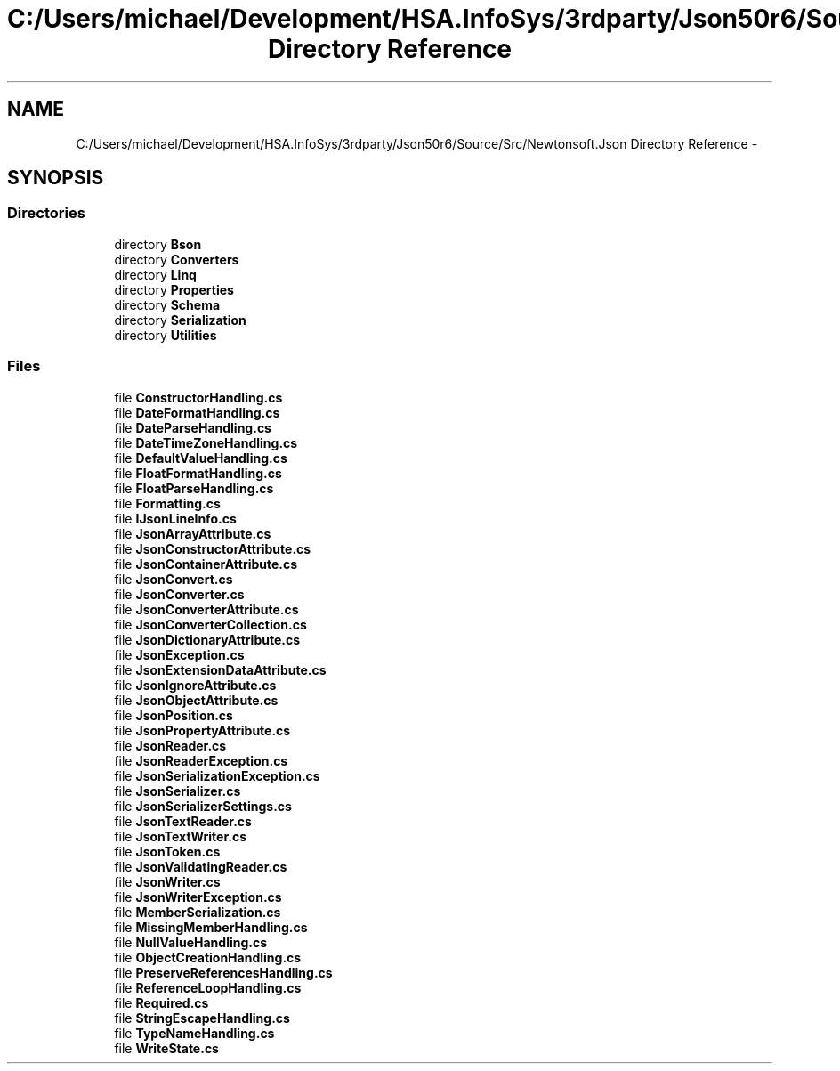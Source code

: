 .TH "C:/Users/michael/Development/HSA.InfoSys/3rdparty/Json50r6/Source/Src/Newtonsoft.Json Directory Reference" 3 "Fri Jul 5 2013" "Version 1.0" "HSA.InfoSys" \" -*- nroff -*-
.ad l
.nh
.SH NAME
C:/Users/michael/Development/HSA.InfoSys/3rdparty/Json50r6/Source/Src/Newtonsoft.Json Directory Reference \- 
.SH SYNOPSIS
.br
.PP
.SS "Directories"

.in +1c
.ti -1c
.RI "directory \fBBson\fP"
.br
.ti -1c
.RI "directory \fBConverters\fP"
.br
.ti -1c
.RI "directory \fBLinq\fP"
.br
.ti -1c
.RI "directory \fBProperties\fP"
.br
.ti -1c
.RI "directory \fBSchema\fP"
.br
.ti -1c
.RI "directory \fBSerialization\fP"
.br
.ti -1c
.RI "directory \fBUtilities\fP"
.br
.in -1c
.SS "Files"

.in +1c
.ti -1c
.RI "file \fBConstructorHandling\&.cs\fP"
.br
.ti -1c
.RI "file \fBDateFormatHandling\&.cs\fP"
.br
.ti -1c
.RI "file \fBDateParseHandling\&.cs\fP"
.br
.ti -1c
.RI "file \fBDateTimeZoneHandling\&.cs\fP"
.br
.ti -1c
.RI "file \fBDefaultValueHandling\&.cs\fP"
.br
.ti -1c
.RI "file \fBFloatFormatHandling\&.cs\fP"
.br
.ti -1c
.RI "file \fBFloatParseHandling\&.cs\fP"
.br
.ti -1c
.RI "file \fBFormatting\&.cs\fP"
.br
.ti -1c
.RI "file \fBIJsonLineInfo\&.cs\fP"
.br
.ti -1c
.RI "file \fBJsonArrayAttribute\&.cs\fP"
.br
.ti -1c
.RI "file \fBJsonConstructorAttribute\&.cs\fP"
.br
.ti -1c
.RI "file \fBJsonContainerAttribute\&.cs\fP"
.br
.ti -1c
.RI "file \fBJsonConvert\&.cs\fP"
.br
.ti -1c
.RI "file \fBJsonConverter\&.cs\fP"
.br
.ti -1c
.RI "file \fBJsonConverterAttribute\&.cs\fP"
.br
.ti -1c
.RI "file \fBJsonConverterCollection\&.cs\fP"
.br
.ti -1c
.RI "file \fBJsonDictionaryAttribute\&.cs\fP"
.br
.ti -1c
.RI "file \fBJsonException\&.cs\fP"
.br
.ti -1c
.RI "file \fBJsonExtensionDataAttribute\&.cs\fP"
.br
.ti -1c
.RI "file \fBJsonIgnoreAttribute\&.cs\fP"
.br
.ti -1c
.RI "file \fBJsonObjectAttribute\&.cs\fP"
.br
.ti -1c
.RI "file \fBJsonPosition\&.cs\fP"
.br
.ti -1c
.RI "file \fBJsonPropertyAttribute\&.cs\fP"
.br
.ti -1c
.RI "file \fBJsonReader\&.cs\fP"
.br
.ti -1c
.RI "file \fBJsonReaderException\&.cs\fP"
.br
.ti -1c
.RI "file \fBJsonSerializationException\&.cs\fP"
.br
.ti -1c
.RI "file \fBJsonSerializer\&.cs\fP"
.br
.ti -1c
.RI "file \fBJsonSerializerSettings\&.cs\fP"
.br
.ti -1c
.RI "file \fBJsonTextReader\&.cs\fP"
.br
.ti -1c
.RI "file \fBJsonTextWriter\&.cs\fP"
.br
.ti -1c
.RI "file \fBJsonToken\&.cs\fP"
.br
.ti -1c
.RI "file \fBJsonValidatingReader\&.cs\fP"
.br
.ti -1c
.RI "file \fBJsonWriter\&.cs\fP"
.br
.ti -1c
.RI "file \fBJsonWriterException\&.cs\fP"
.br
.ti -1c
.RI "file \fBMemberSerialization\&.cs\fP"
.br
.ti -1c
.RI "file \fBMissingMemberHandling\&.cs\fP"
.br
.ti -1c
.RI "file \fBNullValueHandling\&.cs\fP"
.br
.ti -1c
.RI "file \fBObjectCreationHandling\&.cs\fP"
.br
.ti -1c
.RI "file \fBPreserveReferencesHandling\&.cs\fP"
.br
.ti -1c
.RI "file \fBReferenceLoopHandling\&.cs\fP"
.br
.ti -1c
.RI "file \fBRequired\&.cs\fP"
.br
.ti -1c
.RI "file \fBStringEscapeHandling\&.cs\fP"
.br
.ti -1c
.RI "file \fBTypeNameHandling\&.cs\fP"
.br
.ti -1c
.RI "file \fBWriteState\&.cs\fP"
.br
.in -1c
